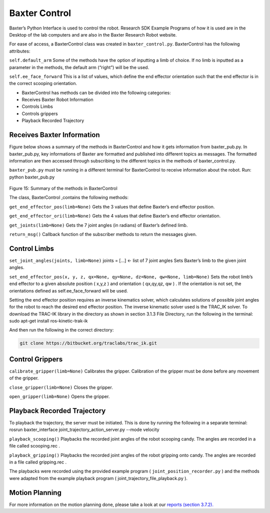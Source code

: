 Baxter Control
==============

Baxter’s Python Interface is used to control the robot. Research SDK Example Programs of how it is used are in the Desktop of the lab computers and are also in the Baxter Research Robot website.

For ease of access, a BaxterControl class was created in ``baxter_control.py``.
BaxterControl has the following attributes:

``self.default_arm``
Some of the methods have the option of inputting a limb of choice. If no limb is inputted as a parameter in the methods, the default arm (“right”) will be the used.

``self.ee_face_forward``
This is a list of values, which define the end effector orientation such that the end effector is in the correct scooping orientation.

- BaxterControl has methods can be divided into the following categories:
- Receives Baxter Robot Information
- Controls Limbs
- Controls grippers
- Playback Recorded Trajectory

Receives Baxter Information
^^^^^^^^^^^^^^^^^^^^^^^^^^^

Figure below shows a summary of the methods in BaxterControl and how it gets information from  baxter_pub.py. In baxter_pub.py, key informations of Baxter are formatted and published into different topics as messages. The formatted information are then accessed through subscribing to the different topics in the methods of baxter_control.py.

``baxter_pub.py`` must be running in a different terminal for BaxterControl to receive information about the robot. Run: python baxter_pub.py

.. figure:: nstatic/method.jpg
    :align: center
    :figclass: align-center

Figure 15: Summary of the methods in BaxterControl

The class, BaxterControl ,contains the following methods:

``get_end_effector_pos(limb=None)``
Gets the 3 values that define Baxter’s end effector position.

``get_end_effector_ori(limb=None)``
Gets the 4 values that define Baxter’s end effector orientation.


``get_joints(limb=None)``
Gets the 7 joint angles (in radians) of Baxter’s defined limb.

``return_msg()``
Callback function of the subscriber methods to return the messages given.

Control Limbs
^^^^^^^^^^^^^

``set_joint_angles(joints, limb=None)``
joints = [...] ← list of 7 joint angles
Sets Baxter’s limb to the given joint angles.

``set_end_effector_pos(x, y, z, qx=None, qy=None, dz=None, qw=None, limb=None)``
Sets the robot limb’s end effector to a given absolute position ( x,y,z ) and orientation ( qx,qy,qz, qw ) . If the orientation is not set, the orientations defined as self.ee_face_forward  will be used.

Setting the end effector position requires an inverse kinematics solver, which calculates solutions of possible joint angles for the robot to reach the desired end effector position. The inverse kinematic solver used is the TRAC_IK solver. To download the TRAC-IK library in the directory as shown in section 3.1.3 File Directory, run the following in the terminal:
sudo apt-get install ros-kinetic-trak-ik

And then run the following in the correct directory:

.. code-block:: python

    git clone https://bitbucket.org/traclabs/trac_ik.git

Control Grippers
^^^^^^^^^^^^^^^^

``calibrate_gripper(limb=None)``
Calibrates the gripper. Calibration of the gripper must be done before any movement of the gripper.

``close_gripper(limb=None)``
Closes the gripper.

``open_gripper(limb=None)``
Opens the gripper.

Playback Recorded Trajectory
^^^^^^^^^^^^^^^^^^^^^^^^^^^^

To playback the trajectory, the server must be initiated.
This is done by running the following in a separate terminal:
rosrun baxter_interface joint_trajectory_action_server.py --mode velocity


``playback_scooping()``
Playbacks the recorded joint angles of the robot scooping candy.
The angles are recorded in a file called scooping.rec .

``playback_gripping()``
Playbacks the recorded joint angles of the robot gripping onto candy.
The angles are recorded in a file called gripping.rec .

The playbacks were recorded using the provided example program (  ``joint_position_recorder.py`` ) and the methods were adapted from the example playback program ( joint_trajectory_file_playback.py ).


Motion Planning
^^^^^^^^^^^^^^^
For more information on the motion planning done, please take a look at our `reports (section 3.7.2).
<https://docs.google.com/document/d/1gYLpNBUq5_0UUhcM4bcgzlkC_TXOMYgSC03uhh11frI/edit?usp=sharing>`_